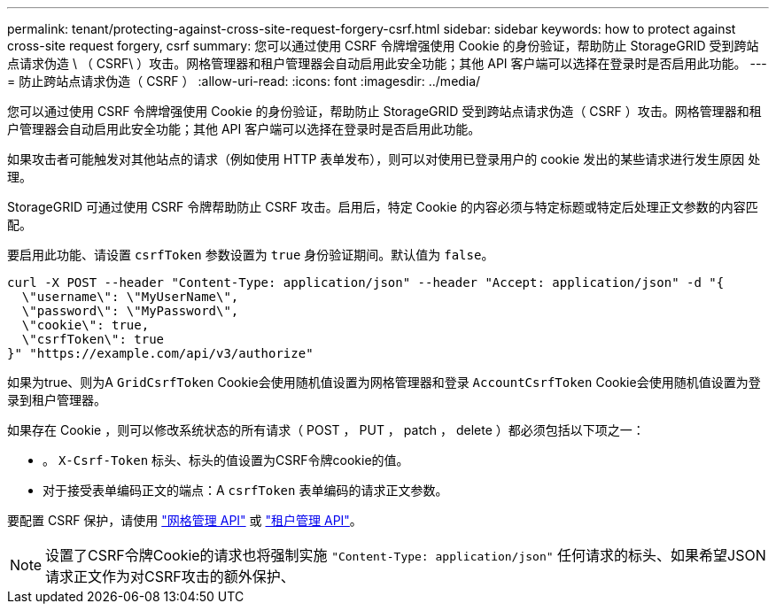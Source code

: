 ---
permalink: tenant/protecting-against-cross-site-request-forgery-csrf.html 
sidebar: sidebar 
keywords: how to protect against cross-site request forgery, csrf 
summary: 您可以通过使用 CSRF 令牌增强使用 Cookie 的身份验证，帮助防止 StorageGRID 受到跨站点请求伪造 \ （ CSRF\ ）攻击。网格管理器和租户管理器会自动启用此安全功能；其他 API 客户端可以选择在登录时是否启用此功能。 
---
= 防止跨站点请求伪造（ CSRF ）
:allow-uri-read: 
:icons: font
:imagesdir: ../media/


[role="lead"]
您可以通过使用 CSRF 令牌增强使用 Cookie 的身份验证，帮助防止 StorageGRID 受到跨站点请求伪造（ CSRF ）攻击。网格管理器和租户管理器会自动启用此安全功能；其他 API 客户端可以选择在登录时是否启用此功能。

如果攻击者可能触发对其他站点的请求（例如使用 HTTP 表单发布），则可以对使用已登录用户的 cookie 发出的某些请求进行发生原因 处理。

StorageGRID 可通过使用 CSRF 令牌帮助防止 CSRF 攻击。启用后，特定 Cookie 的内容必须与特定标题或特定后处理正文参数的内容匹配。

要启用此功能、请设置 `csrfToken` 参数设置为 `true` 身份验证期间。默认值为 `false`。

[listing]
----
curl -X POST --header "Content-Type: application/json" --header "Accept: application/json" -d "{
  \"username\": \"MyUserName\",
  \"password\": \"MyPassword\",
  \"cookie\": true,
  \"csrfToken\": true
}" "https://example.com/api/v3/authorize"
----
如果为true、则为A `GridCsrfToken` Cookie会使用随机值设置为网格管理器和登录 `AccountCsrfToken` Cookie会使用随机值设置为登录到租户管理器。

如果存在 Cookie ，则可以修改系统状态的所有请求（ POST ， PUT ， patch ， delete ）都必须包括以下项之一：

* 。 `X-Csrf-Token` 标头、标头的值设置为CSRF令牌cookie的值。
* 对于接受表单编码正文的端点：A `csrfToken` 表单编码的请求正文参数。


要配置 CSRF 保护，请使用 link:../admin/using-grid-management-api.html["网格管理 API"] 或 link:../tenant/understanding-tenant-management-api.html["租户管理 API"]。


NOTE: 设置了CSRF令牌Cookie的请求也将强制实施 `"Content-Type: application/json"` 任何请求的标头、如果希望JSON请求正文作为对CSRF攻击的额外保护、
